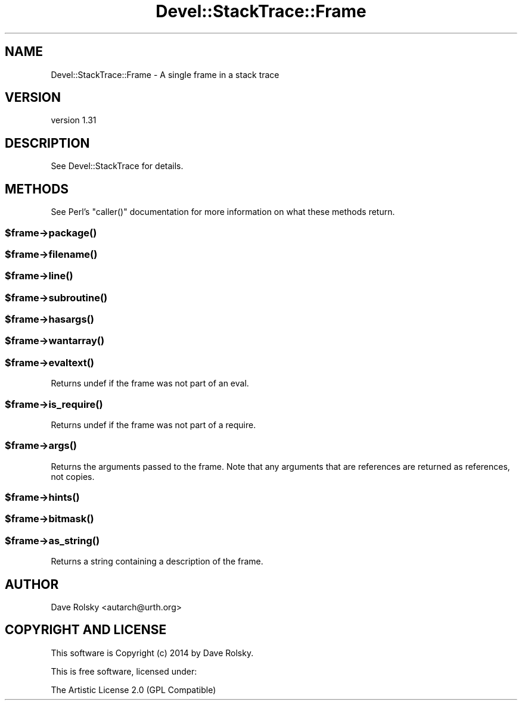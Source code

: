 .\" Automatically generated by Pod::Man 2.22 (Pod::Simple 3.13)
.\"
.\" Standard preamble:
.\" ========================================================================
.de Sp \" Vertical space (when we can't use .PP)
.if t .sp .5v
.if n .sp
..
.de Vb \" Begin verbatim text
.ft CW
.nf
.ne \\$1
..
.de Ve \" End verbatim text
.ft R
.fi
..
.\" Set up some character translations and predefined strings.  \*(-- will
.\" give an unbreakable dash, \*(PI will give pi, \*(L" will give a left
.\" double quote, and \*(R" will give a right double quote.  \*(C+ will
.\" give a nicer C++.  Capital omega is used to do unbreakable dashes and
.\" therefore won't be available.  \*(C` and \*(C' expand to `' in nroff,
.\" nothing in troff, for use with C<>.
.tr \(*W-
.ds C+ C\v'-.1v'\h'-1p'\s-2+\h'-1p'+\s0\v'.1v'\h'-1p'
.ie n \{\
.    ds -- \(*W-
.    ds PI pi
.    if (\n(.H=4u)&(1m=24u) .ds -- \(*W\h'-12u'\(*W\h'-12u'-\" diablo 10 pitch
.    if (\n(.H=4u)&(1m=20u) .ds -- \(*W\h'-12u'\(*W\h'-8u'-\"  diablo 12 pitch
.    ds L" ""
.    ds R" ""
.    ds C` ""
.    ds C' ""
'br\}
.el\{\
.    ds -- \|\(em\|
.    ds PI \(*p
.    ds L" ``
.    ds R" ''
'br\}
.\"
.\" Escape single quotes in literal strings from groff's Unicode transform.
.ie \n(.g .ds Aq \(aq
.el       .ds Aq '
.\"
.\" If the F register is turned on, we'll generate index entries on stderr for
.\" titles (.TH), headers (.SH), subsections (.SS), items (.Ip), and index
.\" entries marked with X<> in POD.  Of course, you'll have to process the
.\" output yourself in some meaningful fashion.
.ie \nF \{\
.    de IX
.    tm Index:\\$1\t\\n%\t"\\$2"
..
.    nr % 0
.    rr F
.\}
.el \{\
.    de IX
..
.\}
.\"
.\" Accent mark definitions (@(#)ms.acc 1.5 88/02/08 SMI; from UCB 4.2).
.\" Fear.  Run.  Save yourself.  No user-serviceable parts.
.    \" fudge factors for nroff and troff
.if n \{\
.    ds #H 0
.    ds #V .8m
.    ds #F .3m
.    ds #[ \f1
.    ds #] \fP
.\}
.if t \{\
.    ds #H ((1u-(\\\\n(.fu%2u))*.13m)
.    ds #V .6m
.    ds #F 0
.    ds #[ \&
.    ds #] \&
.\}
.    \" simple accents for nroff and troff
.if n \{\
.    ds ' \&
.    ds ` \&
.    ds ^ \&
.    ds , \&
.    ds ~ ~
.    ds /
.\}
.if t \{\
.    ds ' \\k:\h'-(\\n(.wu*8/10-\*(#H)'\'\h"|\\n:u"
.    ds ` \\k:\h'-(\\n(.wu*8/10-\*(#H)'\`\h'|\\n:u'
.    ds ^ \\k:\h'-(\\n(.wu*10/11-\*(#H)'^\h'|\\n:u'
.    ds , \\k:\h'-(\\n(.wu*8/10)',\h'|\\n:u'
.    ds ~ \\k:\h'-(\\n(.wu-\*(#H-.1m)'~\h'|\\n:u'
.    ds / \\k:\h'-(\\n(.wu*8/10-\*(#H)'\z\(sl\h'|\\n:u'
.\}
.    \" troff and (daisy-wheel) nroff accents
.ds : \\k:\h'-(\\n(.wu*8/10-\*(#H+.1m+\*(#F)'\v'-\*(#V'\z.\h'.2m+\*(#F'.\h'|\\n:u'\v'\*(#V'
.ds 8 \h'\*(#H'\(*b\h'-\*(#H'
.ds o \\k:\h'-(\\n(.wu+\w'\(de'u-\*(#H)/2u'\v'-.3n'\*(#[\z\(de\v'.3n'\h'|\\n:u'\*(#]
.ds d- \h'\*(#H'\(pd\h'-\w'~'u'\v'-.25m'\f2\(hy\fP\v'.25m'\h'-\*(#H'
.ds D- D\\k:\h'-\w'D'u'\v'-.11m'\z\(hy\v'.11m'\h'|\\n:u'
.ds th \*(#[\v'.3m'\s+1I\s-1\v'-.3m'\h'-(\w'I'u*2/3)'\s-1o\s+1\*(#]
.ds Th \*(#[\s+2I\s-2\h'-\w'I'u*3/5'\v'-.3m'o\v'.3m'\*(#]
.ds ae a\h'-(\w'a'u*4/10)'e
.ds Ae A\h'-(\w'A'u*4/10)'E
.    \" corrections for vroff
.if v .ds ~ \\k:\h'-(\\n(.wu*9/10-\*(#H)'\s-2\u~\d\s+2\h'|\\n:u'
.if v .ds ^ \\k:\h'-(\\n(.wu*10/11-\*(#H)'\v'-.4m'^\v'.4m'\h'|\\n:u'
.    \" for low resolution devices (crt and lpr)
.if \n(.H>23 .if \n(.V>19 \
\{\
.    ds : e
.    ds 8 ss
.    ds o a
.    ds d- d\h'-1'\(ga
.    ds D- D\h'-1'\(hy
.    ds th \o'bp'
.    ds Th \o'LP'
.    ds ae ae
.    ds Ae AE
.\}
.rm #[ #] #H #V #F C
.\" ========================================================================
.\"
.IX Title "Devel::StackTrace::Frame 3"
.TH Devel::StackTrace::Frame 3 "2014-01-16" "perl v5.10.1" "User Contributed Perl Documentation"
.\" For nroff, turn off justification.  Always turn off hyphenation; it makes
.\" way too many mistakes in technical documents.
.if n .ad l
.nh
.SH "NAME"
Devel::StackTrace::Frame \- A single frame in a stack trace
.SH "VERSION"
.IX Header "VERSION"
version 1.31
.SH "DESCRIPTION"
.IX Header "DESCRIPTION"
See Devel::StackTrace for details.
.SH "METHODS"
.IX Header "METHODS"
See Perl's \f(CW\*(C`caller()\*(C'\fR documentation for more information on what these
methods return.
.ie n .SS "$frame\->\fIpackage()\fP"
.el .SS "\f(CW$frame\fP\->\fIpackage()\fP"
.IX Subsection "$frame->package()"
.ie n .SS "$frame\->\fIfilename()\fP"
.el .SS "\f(CW$frame\fP\->\fIfilename()\fP"
.IX Subsection "$frame->filename()"
.ie n .SS "$frame\->\fIline()\fP"
.el .SS "\f(CW$frame\fP\->\fIline()\fP"
.IX Subsection "$frame->line()"
.ie n .SS "$frame\->\fIsubroutine()\fP"
.el .SS "\f(CW$frame\fP\->\fIsubroutine()\fP"
.IX Subsection "$frame->subroutine()"
.ie n .SS "$frame\->\fIhasargs()\fP"
.el .SS "\f(CW$frame\fP\->\fIhasargs()\fP"
.IX Subsection "$frame->hasargs()"
.ie n .SS "$frame\->\fIwantarray()\fP"
.el .SS "\f(CW$frame\fP\->\fIwantarray()\fP"
.IX Subsection "$frame->wantarray()"
.ie n .SS "$frame\->\fIevaltext()\fP"
.el .SS "\f(CW$frame\fP\->\fIevaltext()\fP"
.IX Subsection "$frame->evaltext()"
Returns undef if the frame was not part of an eval.
.ie n .SS "$frame\->\fIis_require()\fP"
.el .SS "\f(CW$frame\fP\->\fIis_require()\fP"
.IX Subsection "$frame->is_require()"
Returns undef if the frame was not part of a require.
.ie n .SS "$frame\->\fIargs()\fP"
.el .SS "\f(CW$frame\fP\->\fIargs()\fP"
.IX Subsection "$frame->args()"
Returns the arguments passed to the frame.  Note that any arguments
that are references are returned as references, not copies.
.ie n .SS "$frame\->\fIhints()\fP"
.el .SS "\f(CW$frame\fP\->\fIhints()\fP"
.IX Subsection "$frame->hints()"
.ie n .SS "$frame\->\fIbitmask()\fP"
.el .SS "\f(CW$frame\fP\->\fIbitmask()\fP"
.IX Subsection "$frame->bitmask()"
.ie n .SS "$frame\->\fIas_string()\fP"
.el .SS "\f(CW$frame\fP\->\fIas_string()\fP"
.IX Subsection "$frame->as_string()"
Returns a string containing a description of the frame.
.SH "AUTHOR"
.IX Header "AUTHOR"
Dave Rolsky <autarch@urth.org>
.SH "COPYRIGHT AND LICENSE"
.IX Header "COPYRIGHT AND LICENSE"
This software is Copyright (c) 2014 by Dave Rolsky.
.PP
This is free software, licensed under:
.PP
.Vb 1
\&  The Artistic License 2.0 (GPL Compatible)
.Ve
